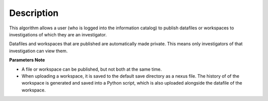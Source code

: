 .. algorithm::

.. summary::

.. alias::

.. properties::

Description
-----------

This algorithm allows a user (who is logged into the information
catalog) to publish datafiles or workspaces to investigations of which
they are an investigator.

Datafiles and workspaces that are published are automatically made
private. This means only investigators of that investigation can view
them.

**Parameters Note**

-  A file or workspace can be published, but not both at the same time.
-  When uploading a workspace, it is saved to the default save directory
   as a nexus file. The history of of the workspace is generated and
   saved into a Python script, which is also uploaded alongside the
   datafile of the workspace.

.. algm_categories::
